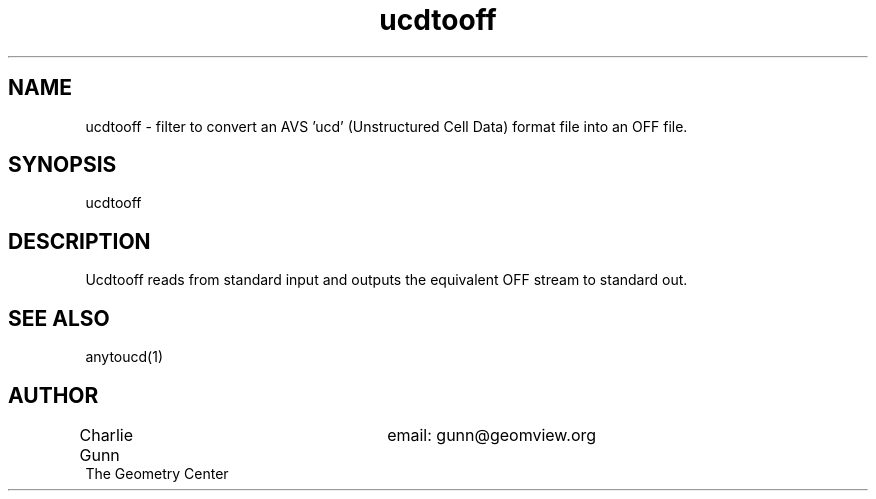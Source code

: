 .TH ucdtooff 1 "June 12 1992" "Geometry Center"
.SH NAME
ucdtooff \- filter to convert an AVS 'ucd' (Unstructured Cell Data) format
file into an OFF file.
.SH SYNOPSIS
ucdtooff
.SH DESCRIPTION
.PP
Ucdtooff reads from standard input and outputs the equivalent OFF
stream to standard out.  
.SH SEE ALSO
anytoucd(1)
.SH AUTHOR
.nf
Charlie Gunn			email: gunn@geomview.org
The Geometry Center
.fi
